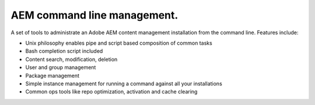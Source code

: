 AEM command line management.
===============================

A set of tools to administrate an Adobe AEM content management installation
from the command line. Features include:

* Unix philosophy enables pipe and script based composition of common tasks
* Bash completion script included
* Content search, modification, deletion
* User and group management
* Package management
* Simple instance management for running a command against all your installations
* Common ops tools like repo optimization, activation and cache clearing


